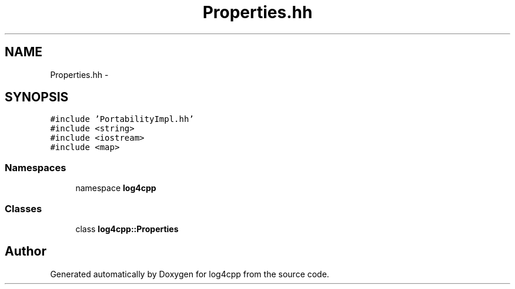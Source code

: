 .TH "Properties.hh" 3 "3 Oct 2012" "Version 1.0" "log4cpp" \" -*- nroff -*-
.ad l
.nh
.SH NAME
Properties.hh \- 
.SH SYNOPSIS
.br
.PP
\fC#include 'PortabilityImpl.hh'\fP
.br
\fC#include <string>\fP
.br
\fC#include <iostream>\fP
.br
\fC#include <map>\fP
.br

.SS "Namespaces"

.in +1c
.ti -1c
.RI "namespace \fBlog4cpp\fP"
.br
.in -1c
.SS "Classes"

.in +1c
.ti -1c
.RI "class \fBlog4cpp::Properties\fP"
.br
.in -1c
.SH "Author"
.PP 
Generated automatically by Doxygen for log4cpp from the source code.
